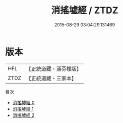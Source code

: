 #+TITLE: 消搖墟經 / ZTDZ

#+DATE: 2015-08-29 03:04:29.131469
* 版本
 |       HFL|【正統道藏・涵芬樓版】|
 |      ZTDZ|【正統道藏・三家本】|
目次
 - [[file:KR5h0034_000.txt][消搖墟經 0]]
 - [[file:KR5h0034_001.txt][消搖墟經 1]]
 - [[file:KR5h0034_002.txt][消搖墟經 2]]
